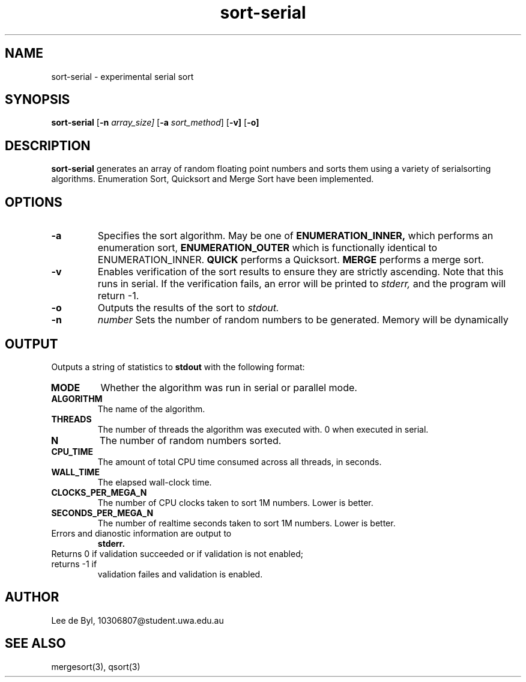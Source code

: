 .TH sort-serial 1 "October 22, 2021"
.LO 1
.SH NAME
sort-serial \- experimental serial sort
.SH SYNOPSIS
.B sort-serial
.RB [ \-n
.IR array_size]
.RB [ \-a
.IR sort_method ]
.RB [ \-v]
.RB [ \-o]

.SH DESCRIPTION
.B sort-serial
generates an array of random floating point numbers and sorts them using a
variety of serialsorting algorithms. Enumeration Sort, Quicksort
and Merge Sort have been implemented.

.SH OPTIONS
.TP
.B \-a
Specifies the sort algorithm. May be one of
.BR ENUMERATION_INNER,
which performs an enumeration sort,
.BR ENUMERATION_OUTER
which is functionally identical to ENUMERATION_INNER.
.BR QUICK
performs a Quicksort.
.BR MERGE
performs a merge sort.
.TP
.B \-v
Enables verification of the sort results to ensure they are strictly ascending.
Note that this runs in serial. If the verification fails, an error will be
printed to
.I stderr,
and the program will return -1.
.TP
.B \-o
Outputs the results of the sort to
.I stdout.
.TP
.B \-n
.I number
Sets the number of random numbers to be generated. Memory will be dynamically
.SH OUTPUT
Outputs a string of statistics to
.BR stdout
with the following format:
.TP
.B MODE
Whether the algorithm was run in serial or parallel mode.
.TP
.B ALGORITHM
The name of the algorithm.
.TP
.B THREADS
The number of threads the algorithm was executed with. 0 when executed in
serial.
.TP
.B N
The number of random numbers sorted.
.TP
.B CPU_TIME
The amount of total CPU time consumed across all threads, in seconds.
.TP
.B WALL_TIME
The elapsed wall-clock time.
.TP
.B CLOCKS_PER_MEGA_N
The number of CPU clocks taken to sort 1M numbers. Lower is better.
.TP
.B SECONDS_PER_MEGA_N
The number of realtime seconds taken to sort 1M numbers. Lower is better.
.TP
Errors and dianostic information are output to
.BI stderr.
.TP
Returns 0 if validation succeeded or if validation is not enabled; returns -1 if
validation failes and validation is enabled.

.SH AUTHOR
Lee de Byl, 10306807@student.uwa.edu.au
.SH "SEE ALSO"
mergesort(3), qsort(3)
